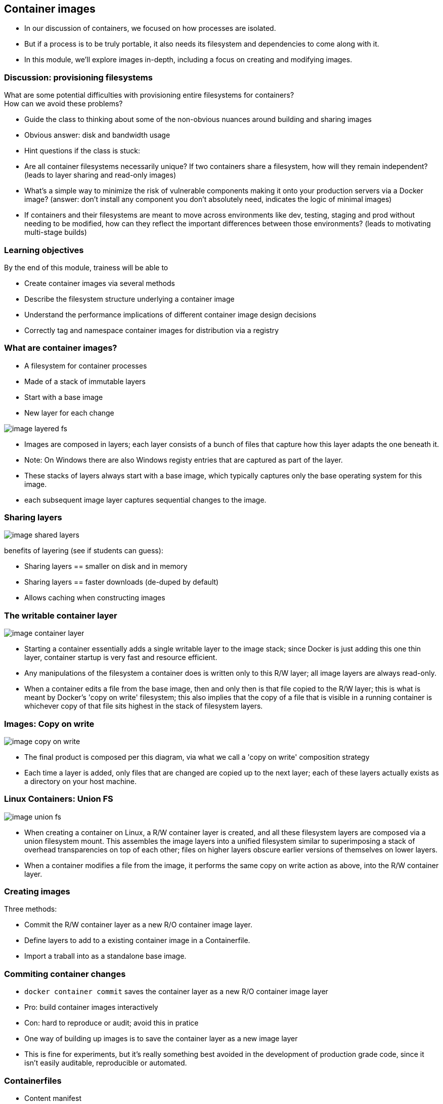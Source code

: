 == Container images

[.notes]
--
* In our discussion of containers, we focused on how processes are isolated.
* But if a process is to be truly portable, it also needs its filesystem and dependencies to come along with it.
* In this module, we'll explore images in-depth, including a focus on creating and modifying images.         
--

=== Discussion: provisioning filesystems

What are some potential difficulties with provisioning entire filesystems for containers? +
How can we avoid these problems?

[.notes]
--
* Guide the class to thinking about some of the non-obvious nuances around building and sharing images
* Obvious answer: disk and bandwidth usage
* Hint questions if the class is stuck:
* Are all container filesystems necessarily unique? If two containers share a filesystem, how will they remain independent? (leads to layer sharing and read-only images)
* What's a simple way to minimize the risk of vulnerable components making it onto your production servers via a Docker image? (answer: don't install any component you don't absolutely need, indicates the logic of minimal images)
* If containers and their filesystems are meant to move across environments like dev, testing, staging and prod without needing to be modified, how can they reflect the important differences between those environments? (leads to motivating multi-stage builds)
--

=== Learning objectives

By the end of this module, trainess will be able to 

* Create container images via several methods
* Describe the filesystem structure underlying a container image
* Understand the performance implications of different container image design decisions
* Correctly tag and namespace container images for distribution via a registry

[.columns]
=== What are container images?

[.column]
* A [.keyword]#filesystem# for container processes
* Made of a stack of [.keyword]#immutable# layers
* Start with a [.keyword]#base image#
* New layer for each change

[.column]
image::04_container_images/image-layered-fs.svg[]

[.notes]
--
* Images are composed in layers; each layer consists of a bunch of files that capture how this layer adapts the one beneath it.
* Note: On Windows there are also Windows registy entries that are captured as part of the layer.
* These stacks of layers always start with a base image, which typically captures only the base operating system for this image.
* each subsequent image layer captures sequential changes to the image.
--

=== Sharing layers

image::04_container_images/image-shared-layers.svg[]

[.notes]
--
benefits of layering (see if students can guess):

* Sharing layers == smaller on disk and in memory
* Sharing layers == faster downloads (de-duped by default)
* Allows caching when constructing images
--

=== The writable container layer

image::04_container_images/image-container-layer.svg[]

[.notes]
--
* Starting a container essentially adds a single writable layer to the image stack; since Docker is just adding this one thin layer, container startup is very fast and resource efficient.
* Any manipulations of the filesystem a container does is written only to this R/W layer; all image layers are always read-only.
* When a container edits a file from the base image, then and only then is that file copied to the R/W layer; this is what is meant by Docker's 'copy on write' filesystem; this also implies that the copy of a file that is visible in a running container is whichever copy of that file sits highest in the stack of filesystem layers.
--

=== Images: Copy on write

image::04_container_images/image-copy-on-write.svg[]

[.notes]
--
* The final product is composed per this diagram, via what we call a 'copy on write' composition strategy
* Each time a layer is added, only files that are changed are copied up to the next layer; each of these layers actually exists as a directory on your host machine.
--

=== Linux Containers: Union FS

image::04_container_images/image-union-fs.svg[]

[.notes]
--
* When creating a container on Linux, a R/W container layer is created, and all these filesystem layers are composed via a union filesystem mount. This assembles the image layers into a unified filesystem similar to superimposing a stack of overhead transparencies on top of each other; files on higher layers obscure earlier versions of themselves on lower layers.
* When a container modifies a file from the image, it performs the same copy on write action as above, into the R/W container layer.
--

=== Creating images

Three methods:

* [.keyword]#Commit# the R/W container layer as a new R/O container image layer.
* Define layers to add to a existing container image in a [.keyword]#Containerfile#.
* [.keyword]#Import# a traball into as a standalone base image.  

=== Commiting container changes

* `docker container commit` saves the container layer as a new R/O container image layer
* Pro: build container images interactively
* Con: hard to reproduce or audit; [.keyword]#avoid this# in pratice

[.notes]
--
* One way of building up images is to save the container layer as a new image layer
* This is fine for experiments, but it's really something best avoided in the development of production grade code, since it isn't easily auditable, reproducible or automated.
--

=== Containerfiles

* Content manifest
* Provides container image layer documentation
* Enable automation (CI/CD)
* [.keyword]#FROM# command defines the base image
* Each subsequent command adds a layer of metadata
* `docker image build ...` builds container image Containerfile

[source,Dockerfile]
----
# Comments begin with the pound sign
FROM ubuntu:16.04
RUN apt-get update && apt-get install -y wget
ADD /data /myapp/data
----

[.notes]
--
* Interactive image creation is good for tinkering, but its main drawback is that it doesn't produce an artifact describing the steps to create the image in a machine-readable way.
* Therefore, there's no way to build images this way as part of a CI/CD chain, and it can be hard to audit what exactly is in the image.
* A Dockerfile is essentially a recipe to build an image, layer by layer. This can be ingested in build processes and CI/CD pipelines, and preserves a record of all the steps taken to create an image.
* Note that dockerfiles for linux and windows are syntactically identical; they use different images for their bases and run different processes at each step, but the way we specify our image recipe doesn't change at all.
--

[.dark_background.demo.background]
=== icon:task[role=moby_icon] Instructor demo: Creating images

See the demo

* Creating images

in the exercise book.


[.dark_background.exercise.background]
=== icon:task[role=moby_icon] Exercise: Creating images

Work through

* Interactive Image Creation
* Creating Images with Dockerfiles (1/2)

in the exercise book.

++++
<h2 id="exercise_container_images" class="timer"></h2>
++++

=== Build cache

image::04_container_images/image-build-cache.svg[width=20%]

After completion, the resulting container images layer is labeled with a hash of the content of all current image layer in the stack.

[.notes]
--
* Layers are fetched from the cache via the hash label affixed to that layer the first time it was created.
* Q: Why is a hash for a layer computed based on the entire image? Why not just that layer?
* A: A layer can't be reused unless all layers under it are the same; put another way, the effect of whatever command generated the layer might be different depending on substrate layers.
* The upshot being that the builder will stop using the cache at the first change in the Dockerfile.
--

=== CMD and ENTRYPOINT

* Recall all container run a process as their PID 1
* [.keyword]#CMD# and [.keyword]#ENTRYPOINT# allow us to specify default processes
* [.keyword]#CMD# alone: default command ans list of parameters.
* [.keyword]#CMD# & [.keyword]#ENTRYPOINT# provides command, [.keyword]#CMD# provides default parameters.
* [.keyword]#CMD# overridden by command argument to `docker container run`
* [.keyword]#ENTRYPOINT# overriden via `--entrypoint` flag to `docker container run`. 

[.notes]
--
* Another pair of helpful commands in Dockerfiles are CMD and ENTRYPOINT
* These are used for specifying default processes and options to run in containers created from this image.
* Oftentimes images are designed to do exactly one thing; CMD and ENTRYPOINT allow you to bake that intention right into the image, by pre-specifying that command.
* The difference between the two is essentially in how you want to override these defaults
* Using them together makes your container feel a lot like an executable; arguments (defaulted by CMD) will be overridden by command line args, but the executable defined by ENTRYPOINT will not.
--

=== Shell vs Exec format

[source,Dockerfile]
----
# Shell form
CMD sudo -u ${USER} java ...

# Exec form
CMD ["sudo", "-u", "jdoe", "java", ...]
----

[.notes]
--
* CMD, ENTRYPOINT and RUN commands can use either exec or shell syntax
* If we have a command like this on Windows `powershell New-Item c:\test` then if it is in declared in shell form what is executed is in reality `cmd /S /C powershell New-Item c:\test` whilst in exec form the command is executed as is without the use of the shell (cmd in this case). The analogous is true for Linux containers.
* exec is generally preferred for ENTRYPOINT, since it preserves the ability to override options.
* subtle differences:
** `Shell form` allows for the parsing of variables like `CMD sudo -u ${USER} java ... `
** `Exec form` can run in a container with no shell; shell form always runs via `/bin/sh -c`
** `Shell form` for `ENTRYPOINT` prevents options from being overridden by `CMD` or `docker container run`. 
* Note that exec form is formal JSON - double quotes mandatory.
* When using the shell form, the specified binary is executed with an invocation of the shell using /bin/sh -c, which means the process running as PID 1 is the /bin/sh executable.     
--

[.dark_background.exercise.background]
=== icon:task[role=moby_icon] Exercise: Containerfiles (2/2)

Work through

* Creating Images with Dockerfiles (2/2)

in the exercise book.

++++
<h2 id="exercise_container_images_container_files_2" class="timer"></h2>
++++

=== COPY and ADD commands

[.keyword]#COPY# copies files from build context to container image

[source,Dockerfile]
----
COPY <src> <dest>
----

[.keyword]#ADD# can also [.keyword]#untar#* or [.keyword]#fetch URLs#.

[.comment]#* Linux containers only!#

* create checksum for files added
* log checksum in build cache
* cache invalidated if checksum changed

[.notes]
--
* COPY and ADD add files from the local filesystem to the image
* Build process uses a checksum against the files to be added to bust the cache if those files have changed
* Note that ADD can also copy files from a URL and for Linux containers only(!) untar files upon copying them into the image.  
--

=== Containerfile command roundup

* [.keyword]#FROM#: base image to start fron (usually OS)
* [.keyword]#RUN#: run a command in the environment defined so far
* [.keyword]#CMD# & [.keyword]#ENTRYPOINT#: define default behaviour
* [.keyword]#COPY# & [.keyword]#ADD#: copy files into container

Many more Containerfile commands are available; see the docs at link:https://docs.docker.com/engine/reference/builder/[https://docs.docker.com/engine/reference/builder/]

[.notes]
--
We've seen the greatest hits of Dockerfile commands, but there are tons more; see the docs.<
--

=== Advanced Containerfile construction

How can we build container images that are

* Lighweight
* Secure
* Minimal build times

[.notes]
--
* Now that we've seen the basics of image construction with Dockerfiles, we'd like to investigate best practices around image construction
* Our priorities for image creation are size, security, and build times.
* Size and security can be addressed by similar techniques; making sure we only install things we absolutely need in our image not only keeps the image size down, but avoids exposing ourselves to potential vulnerabilities in superfluous components.
* Also during the course of development, we'd like build times to be as fast as possible, either by leveraging the cache we've already seen, or by parallelizing parts of the build process.
* For the next part of this chapter, we'll look at some advanced techniques for achieving all of these.
--

=== The scratch container image

* An "empty" image
* Can't be pulled
* Doesn't create a layer
* Used for building container image not based on any pre-existing container image
* Linux only

[source,Dockerfile]
----
FROM scratch

ADD centos-7-docker.tar.xz /

LABEL org.label-schema.schema-version="1.0" \
org.label-schema.name="CentOS Base Image" \
org.label-schema.vendor="CentOS" \
org.label-schema.license="GPLv2" \
org.label-schema.build-date="20181205"

CMD ["/bin/bash"]
----

[.notes]
--
* The scratch image is an empty image that exists in Docker Hub, but has no tags and can't be pulled.
* When used in a Dockerfile, the line `FROM scratch` doesn't add any layer to the image. The next command in the Dockerfile will be the first filesystem layer.
* The scratch image is used typically to build base images with as few components as possible installed in them, to give the smallest possible attack surface to our images.
--

=== Multi-Stage builds (1/2)

Hello worls, in C:
[source,Dockerfile]
----
FROM alpine:3.5
RUN apk update && \
    apk add --update alpine-sdk
RUN mkdir /app
WORKDIR /app
ADD hello.c /app
RUN mkdir bin
RUN gcc -Wall hello.c -o bin/hello 
CMD /app/bin/hello
----

Builds to:
[source,shell]
----
$ docker image ls hwc
REPOSITORY      TAG             IMAGE ID        CREATED         SIZE
hwc             latest          142c29686b6a    15 hours ago    184 MB
----

[.notes]
--
* Here's a Dockerization of hello world, in C. By now, we should recognize the steps: we start from an operating system, use RUN to install dependencies, ADD to import files from our host machine, and define some default behavior with CMD.
* There's just one problem: we have successfully made a hello world application in a mere 184 MB. Giant images are at best slow to start, and can have security problems depending on what unnecessary components have been included.
* Most of this bloat is due to things we don't actually need in production: compilers, developer tools and the like.
* The Docker image builder implements Multi Stage Builds to allow you to create executables, then throw away the scaffolding needed to compile them, leaving you with a fast, lightweight image.
--

=== Multi-Stage builds (2/2)

Hello worls, in C:
[source,Dockerfile]
----
# Full SDK version (built and discarded)
FROM alpine:3.5 AS build
RUN apk update && \
    apk add --update alpine-sdk
RUN mkdir /app
WORKDIR /app
ADD hello.c /app
RUN mkdir bin
RUN gcc -Wall hello.c -o bin/hello 

# Lightweight image returned as final product
FROM alpine:3.5
COPY --from=build /app/bin/hello /app/hello
CMD /app/hello
----

Builds to:
[source,shell]
----
$ docker image ls hwc
REPOSITORY      TAG             IMAGE ID        CREATED         SIZE
hwc             latest          5d925cfc9c96    39 seconds ago  4MB
----

[.notes]
--
* To make a lightweight version of hello world with all the developer tools stripped out, we start with the exact same Dockerfile, but we've added the AS clause to the FROM statement.
* Then, we've added a second stanza, where we start from the same OS, but instead of installing the developer's kit, we use the --from flag with COPY to reference the 'build' image described above, and copy just the final executable over into our final image.
* The --from flag to COPY can also also specify an earlier image by index counting from 0 (so --from=0 would have had the same effect in the second stanza above).
* Note that it kind of looks like we built two images here - in fact, only the final FROM stanza results in an image on disk. All previous stanzas create cached image layers, but no final image.
--

=== Build target

Containerfile
[source,Dockerfile]
----
FROM <base image> as base
...

FROM <foo image> as foo
...

FROM <bar image> as bar
...

FROM alpine:3.4
...
COPY --from foo ...
COPY --from bar ...
...
----

building the container image

`docker image build --tag <name> ...`

[.notes]
--
* We can also build intermediate images by specifying the "--target" parameter with the name of the intermediate build.
* If no "--target" is provided then the "docker image build" command always builds only the last image (the one starting with the last FROM statement in the Dockerfile)
* The <name> of an intermediate image is either the index of the FROM in the Dockerfile or the alias provided in the FROM statement (e.g. FROM base as test - in that case <name> would be "test")
--

[.dark_background.exercise.background]
=== icon:task[role=moby_icon] Exercise: Multi-Stage Builds

Work through 

* Multi-Stage Builds

in the exercise book.

++++
<h2 id="exercise_cotnainer_images_multi_stage_builds" class="timer"></h2>
++++

=== Container image construction best practices

* Start with an official container image
* Use multi-stage builds to drop compilers, SDKs, ...
* More layers leverage the cache
* ...but fewer layers perform better

[.notes]
--
* Now that we have the mechanics of making Dockerfiles, there's also a number of optional best practices to consider.
* Base your images off of official images whenever possible; you can recognize these on Docker Hub as they don't have an explicit namespace like vendor/product; they're just single-word names, possibly with a tag. These are all battle-tested images produced in collaboration between the product vendors and Docker, and are scanned regularly for security vulnerabilities.
* Take advantage of multi-stage builds; these allow you to drop unnecessary layers, which will result in faster container start times, and less components that potentially inject vulnerabilities into your containers.
* Deciding how many layers to build an image out of depends on your priorities. The fundamental tension is that more layers leverage the cache better (since hopefully you don't invalidate the cache until you're most of the way through your Dockerfile), but this creates more overhead at container runtime, which you may wish to avoid for production images.
--

[.columns]
=== Development: More layers

[.column]
--
Bad caching:
[source,Dockerfile]
----
FROM python:3.5-alpine
RUN mkdir /app
COPY /mypy /app/
RUN pip install -r app/reqs.txt
...
----
--

[.column]
--
Good caching:
[source,Dockerfile]
----
FROM python:3.5-alpine
RUN mkdir /app
COPY /mypy/reqs.txt /app/
RUN pip install -r app/reqs.txt
COPY /mypy /app/
...
----
--

[.notes]
--
* A common best practice during development is to split up oft-changing and rarely-changing elements into different layers. Move the rarely-changing parts as high as possible in the Dockerfile, so they don't have to be redone when the frequently changing parts are changed.
* In this case, we save ourselves from redoing the `pip install` when anything other than the requirements file changes.
--

=== Production: Less layers

* To collapse ALL image layer:

[source,shell]
----
$ docker container run -d --name demo mytallimage:1.0
$ docker container export demo > image.tar
$ cat image.tar | docker image import - myflatimage:1.0
----

* Or build with `--squash` flag (experimental): compress all non-base-layers
* Use `container export --squash` for one shareable base layer & one application layer

[.notes]
--
* Once it's time to go to production (or even to start CI/CD), we don't care so much about build times and caching. The image is nominally built - what matters is performance.
* One way to compress everything into a single layer is to export a container as a tarball, and reimport it as a new, single layer image. This completely destroys the ability of containers to share layers, though
* Another method is the experimental squash flag, which combines all non-base layers into a single layer. Now the base layer remains sharable, and our production image is only two layers.
* One technique for getting the best of both worlds when layer sharing is important is to use the first method to collapse all widely shared layers into a common base image, and then use the --squash flag on subsequent builds to squash the application-unique layers into a single application layer.
--

=== Best practices: Patching & Updates

image::04_container_images/image-good-bad-layering.svg[]

[.notes]
--
* When revving an image, don't just apply patches on top of old images. If it's your base layer that's been revved, the vendor will likely release a new image corresponding to the new software version; update your Dockerfile and rebuild your image with the new base layer.
* The same logic holds true for updating other image layers; rebuild your image from its Dockerfile, pulling in the desired versions of your dependencies, rather than just installing patches on top of patches like you would for software installed on the host.
* *Remember copy on write: when you apply a patch, it doesn't overwrite whatever its upgrading; all versions of all files are persisted in their entirety in an ever-growing image layer stack. This will bloat your images and slow down their performance.
--

=== Container Image tags

* Optional string after image name, separated by `:`
* `:latest` by default
* Same image with two tags share same ID, image layer:

[source,shell]
----
$ docker image ls centos*
REPOSITORY          TAG                 IMAGE ID            CREATED             SIZE
centos              7                   8140d0c64310        7 days ago          193 MB
$ docker image tag centos:7 centos:mytag
$ docker image ls centos*
REPOSITORY          TAG                 IMAGE ID            CREATED             SIZE
centos              7                   8140d0c64310        7 days ago          193 MB
centos              mytag               8140d0c64310        7 days ago          193 MB
----

[.notes]
--
* In addition to the name of the image, images can be given an optional tag.
* Tags are often used to capture version number or base image distro.
* The tag will default to `latest` if omitted.
* Note that tags are essentially just pointers to an image which is uniquely identified by its ID; creating another tag pointing to the same image doesn't duplicate the image on disk, but just creates another reference to it.
--

=== Container Image namespaces

Container images exist in one of three namespaces:

* Root ([.keyword]#ubuntu, nginx, mongo, mysql#,...)
* User / Org ([.keyword]#jdoe/myapp:1.1#, [.keyword]#microsoft/nanoserver:latest#,...)
* Registry ([.keyword]#FQDN/jdoe/myapp:1.1#)

[.notes]
--
* Certified images produced in collaboration between Docker and third-party software vendors are given single-word names in the root namespace.
* Images meant to be shared on hub.docker.com are namespaced via the owning account, then the image name
* Images stored in docker trusted registry are similar to hub.docker.com names, but prefixed with the FQDN of the registry.
--

=== Image tagging & namespacing

* Tag on build: `docker image build -t myapp:1.0 .`
* Retag an exisitng image: `docker image tag myapp:1.0 me/myapp:2.0`
* Note `docker image tag` can set both tag and namespace
* Names and tags are just pointers to container image ID
* Container Image ID corresponds to immutable content addressable storage

[.notes]
--
* Images can be tagged on build or retagged at any time.
* Always remember that an image must be namespaced correctly to push to a registry, whether it's hub.docker.com or Docker Trusted Registry.
* Finally, remember that docker registries all use content addressable storage models; image names and tags are really just human-friendly pointers to image IDs, which serve as the true address for immutable image information. As such, it is a good security strategy to pull by sha and not by tag; then you always know exactly what you're getting.
--

=== Sharing container images

* Docker HUB
** Provides certified commercial and free software distributed as Docker Images
** Shares community-generated container images and content

[.notes]
--
* Docker Hub allows you to access and share your public repositories with the Docker community at large. You can download two types of images from the Docker Hub: Docker Verified Images and Community/Hub images.
* Docker Hub is a cloud-based registry service which allows you to link to code repositories, build your images and test them, stores manually pushed images, and links to Docker Cloud so you can deploy images to your hosts. If you have built images, you can push them to a Docker Hub repository that you add to your Docker Hub user or organization account.
--

[.dark_background.exercise.background]
=== icon:task[role=moby_icon] Exercise: Managing container images

Work through

* Managing Images

in the exercise book.

++++
<h2 id="exercise_cotnainer_images_mmanaging_images" class="timer"></h2>
++++

=== Container Image Creation takeaways
* Container images are built out of R/O layers.
* Containerfiles specify container image layer contents
* Key Containerfile commands: [.keyword]#FROM, RUN, COPY# and [.keyword]#ENTRYPOINT#
* Container images must be namepsaced accoriding to where you intend on sharing them

=== Further reading

* Best practices for writing Dockerfiles: link:http://dockr.ly/22WiJiO[http://dockr.ly/22WiJiO]link:
* Use multi-stage builds: link:http://dockr.ly/2ewcUY3[http://dockr.ly/2ewcUY3]
* More about images, containers, and storage drivers: link:http://dockr.ly/1TuWndC[http://dockr.ly/1TuWndC]
* Details on image layering: link:https://bit.ly/2AHX7iW[https://bit.ly/2AHX7iW]
* Graphdriver plugins: link:http://dockr.ly/2eIVCab[http://dockr.ly/2eIVCab]
* Docker Reference: An Intro to Storage Solutions for Docker CaaS: link:http://dockr.ly/2x8sBw2[http://dockr.ly/2x8sBw2]
* How to select a storage driver: link:http://dockr.ly/2eDu8yO[http://dockr.ly/2eDu8yO]
* Use the AUFS storage driver: link:http://dockr.ly/2jVc1Zz[http://dockr.ly/2jVc1Zz]
* User guided caching in Docker: link:http://dockr.ly/2xKafPf[http://dockr.ly/2xKafPf]

[.notes]
--
additional resources about creating images for Linux
--
